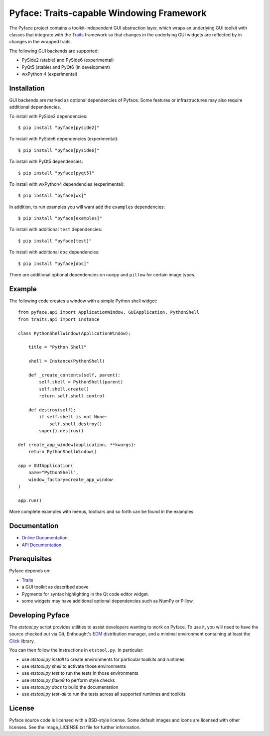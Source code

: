 ==========================================
Pyface: Traits-capable Windowing Framework
==========================================

The Pyface project contains a toolkit-independent GUI abstraction layer,
which wraps an underlying GUI toolkit with classes that integrate with the
`Traits <docs.enthought.com/traits>`_ framework so that changes in the
underlying GUI widgets are reflected by in changes in the wrapped traits.

The following GUI backends are supported:

- PySide2 (stable) and PySide6 (experimental)
- PyQt5 (stable) and PyQt6 (in development)
- wxPython 4 (experimental)

Installation
------------

GUI backends are marked as optional dependencies of Pyface. Some features
or infrastructures may also require additional dependencies.

To install with PySide2 dependencies::

    $ pip install "pyface[pyside2]"

To install with PySide6 dependencies (experimental)::

    $ pip install "pyface[pyside6]"

To install with PyQt5 dependencies::

    $ pip install "pyface[pyqt5]"

To install with wxPython4 dependencies (experimental)::

    $ pip install "pyface[wx]"

In addition, to run examples you will want add the ``examples`` dependencies::

    $ pip install "pyface[examples]"

To install with additional ``test`` dependencies::

    $ pip install "pyface[test]"

To install with additional ``doc`` dependencies::

    $ pip install "pyface[doc]"

There are additional optional dependencies on ``numpy`` and ``pillow`` for
certain image types.

Example
-------

The following code creates a window with a simple Python shell widget::

    from pyface.api import ApplicationWindow, GUIApplication, PythonShell
    from traits.api import Instance

    class PythonShellWindow(ApplicationWindow):

        title = "Python Shell"

        shell = Instance(PythonShell)

        def _create_contents(self, parent):
            self.shell = PythonShell(parent)
            self.shell.create()
            return self.shell.control

        def destroy(self):
            if self.shell is not None:
                self.shell.destroy()
            super().destroy()

    def create_app_window(application, **kwargs):
        return PythonShellWindow()

    app = GUIApplication(
        name="PythonShell",
        window_factory=create_app_window
    )

    app.run()

More complete examples with menus, toolbars and so forth can be found in the
examples.

Documentation
-------------

* `Online Documentation <http://docs.enthought.com/pyface/>`_.

* `API Documentation <http://docs.enthought.com/pyface/api/pyface.html>`_.

Prerequisites
-------------

Pyface depends on:

* `Traits <https://github.com/enthought/traits>`_

* a GUI toolkit as described above

* Pygments for syntax highlighting in the Qt code editor widget.

* some widgets may have additional optional dependencies such as NumPy or
  Pillow.

.. end_of_long_description

Developing Pyface
-----------------

The `etstool.py` script provides utilities to assist developers wanting to work
on Pyface.  To use it, you will need to have the source checked out via Git,
Enthought's `EDM <http://docs.enthought.com/edm/>`__ distribution manager, and
a minimal environment containing at least the
`Click <http://click.pocoo.org/>`__ library.

You can then follow the instructions in ``etstool.py``.  In particular:

- use `etstool.py install` to create environments for particular toolkits and
  runtimes
- use `etstool.py shell` to activate those environments
- use `etstool.py test` to run the tests in those environments
- use `etstool.py flake8` to perform style checks
- use `etstool.py docs` to build the documentation
- use `etstool.py test-all` to run the tests across all supported runtimes and toolkits

License
-------

Pyface source code is licensed with a BSD-style license.  Some default images
and icons are licensed with other licenses. See the image_LICENSE.txt file for
further information.
